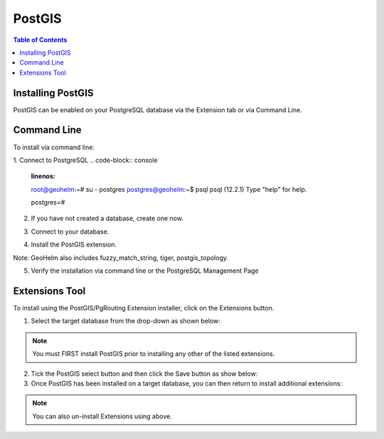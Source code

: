 .. This is a comment. Note how any initial comments are moved by
   transforms to after the document title, subtitle, and docinfo.

.. demo.rst from: http://docutils.sourceforge.net/docs/user/rst/demo.txt

.. |EXAMPLE| image:: static/yi_jing_01_chien.jpg
   :width: 1em

**********************
PostGIS
**********************

.. contents:: Table of Contents

Installing PostGIS
==================

PostGIS can be enabled on your PostgreSQL database via the Extension tab or via Command Line.

Command Line
============

To install via command line:

1. Connect to PostgreSQL
.. code-block:: console
   :linenos:

   root@geohelm:~# su - postgres
   postgres@geohelm:~$ psql
   psql (12.2.1)
   Type "help" for help.

   postgres=#

 

2. If you have not created a database, create one now.

.. code-block:: console
   :linenos:

   postgres=# create database geohelm;
   CREATE DATABASE
   postgres=# 

3. Connect to your database.

.. code-block:: console
   :linenos:

   postgres=# \c geohelm
   You are now connected to database "geohelm" as user "postgres".
   geohelm=#

4. Install the PostGIS extension.

.. code-block:: console
   :linenos:

   geohelm=# create extension postgis;
   CREATE EXTENSION
   geohelm=#

Note: GeoHelm also includes fuzzy_match_string, tiger, postgis_topology.

 
5. Verify the installation via command line or the PostgreSQL Management Page

.. code-block:: console
   :linenos:

   geohelm=# \d
               List of relations
   Schema |       Name        | Type  |  Owner
   --------+-------------------+-------+----------
   public | geography_columns | view  | postgres
   public | geometry_columns  | view  | postgres
   public | raster_columns    | view  | postgres
   public | raster_overviews  | view  | postgres
   public | spatial_ref_sys   | table | postgres
   (5 rows)

 
Extensions Tool
===============

To install using the PostGIS/PgRouting Extension installer, click on the Extensions button.

1. Select the target database from the drop-down as shown below:

 

.. Note:: You must FIRST install PostGIS prior to installing any other of the listed extensions.


2. Tick the PostGIS select button and then click the Save button as show below:

 
3. Once PostGIS has been installed on a target database, you can then return to install additional extensions:

.. Note:: 
   You can also un-install Extensions using above. 


